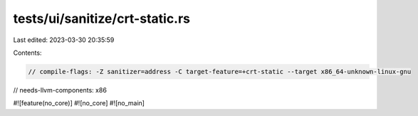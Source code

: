 tests/ui/sanitize/crt-static.rs
===============================

Last edited: 2023-03-30 20:35:59

Contents:

.. code-block:: rs

    // compile-flags: -Z sanitizer=address -C target-feature=+crt-static --target x86_64-unknown-linux-gnu
// needs-llvm-components: x86

#![feature(no_core)]
#![no_core]
#![no_main]


